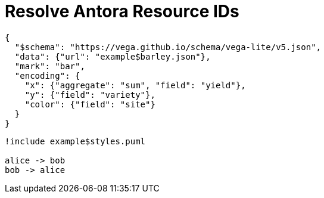 = Resolve Antora Resource IDs

[vegalite]
....
{
  "$schema": "https://vega.github.io/schema/vega-lite/v5.json",
  "data": {"url": "example$barley.json"},
  "mark": "bar",
  "encoding": {
    "x": {"aggregate": "sum", "field": "yield"},
    "y": {"field": "variety"},
    "color": {"field": "site"}
  }
}
....

[plantuml]
....
!include example$styles.puml

alice -> bob
bob -> alice
....

